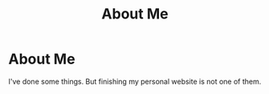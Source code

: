 #+title: About Me


* About Me

I've done some things. But finishing my personal website is not one of them.
